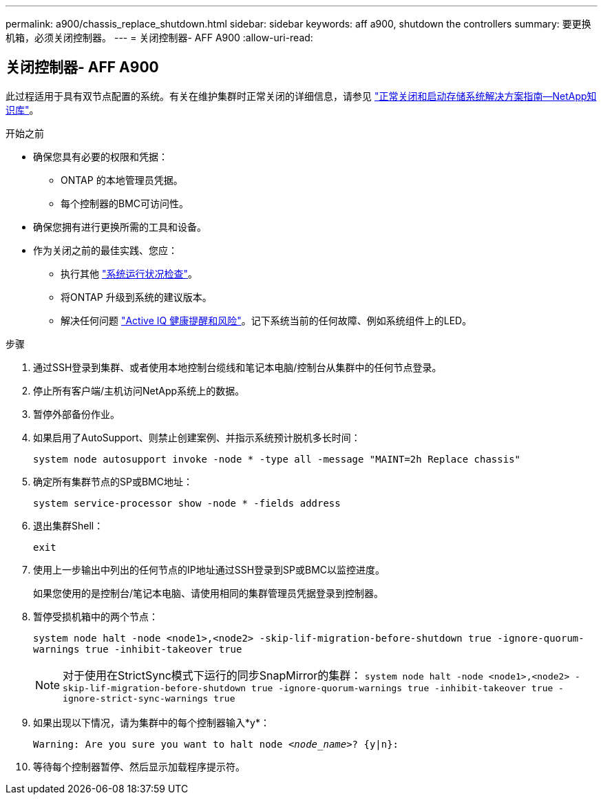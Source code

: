 ---
permalink: a900/chassis_replace_shutdown.html 
sidebar: sidebar 
keywords: aff a900, shutdown the controllers 
summary: 要更换机箱，必须关闭控制器。 
---
= 关闭控制器- AFF A900
:allow-uri-read: 




== 关闭控制器- AFF A900

[role="lead"]
此过程适用于具有双节点配置的系统。有关在维护集群时正常关闭的详细信息，请参见 https://kb.netapp.com/on-prem/ontap/OHW/OHW-KBs/What_is_the_procedure_for_graceful_shutdown_and_power_up_of_a_storage_system_during_scheduled_power_outage["正常关闭和启动存储系统解决方案指南—NetApp知识库"]。

.开始之前
* 确保您具有必要的权限和凭据：
+
** ONTAP 的本地管理员凭据。
** 每个控制器的BMC可访问性。


* 确保您拥有进行更换所需的工具和设备。
* 作为关闭之前的最佳实践、您应：
+
** 执行其他 https://kb.netapp.com/onprem/ontap/os/How_to_perform_a_cluster_health_check_with_a_script_in_ONTAP["系统运行状况检查"]。
** 将ONTAP 升级到系统的建议版本。
** 解决任何问题 https://activeiq.netapp.com/["Active IQ 健康提醒和风险"]。记下系统当前的任何故障、例如系统组件上的LED。




.步骤
. 通过SSH登录到集群、或者使用本地控制台缆线和笔记本电脑/控制台从集群中的任何节点登录。
. 停止所有客户端/主机访问NetApp系统上的数据。
. 暂停外部备份作业。
. 如果启用了AutoSupport、则禁止创建案例、并指示系统预计脱机多长时间：
+
`system node autosupport invoke -node * -type all -message "MAINT=2h Replace chassis"`

. 确定所有集群节点的SP或BMC地址：
+
`system service-processor show -node * -fields address`

. 退出集群Shell：
+
`exit`

. 使用上一步输出中列出的任何节点的IP地址通过SSH登录到SP或BMC以监控进度。
+
如果您使用的是控制台/笔记本电脑、请使用相同的集群管理员凭据登录到控制器。

. 暂停受损机箱中的两个节点：
+
`system node halt -node <node1>,<node2> -skip-lif-migration-before-shutdown true -ignore-quorum-warnings true -inhibit-takeover true`

+

NOTE: 对于使用在StrictSync模式下运行的同步SnapMirror的集群： `system node halt -node <node1>,<node2>  -skip-lif-migration-before-shutdown true -ignore-quorum-warnings true -inhibit-takeover true -ignore-strict-sync-warnings true`

. 如果出现以下情况，请为集群中的每个控制器输入*y*：
+
`Warning: Are you sure you want to halt node _<node_name>_? {y|n}:`

. 等待每个控制器暂停、然后显示加载程序提示符。

